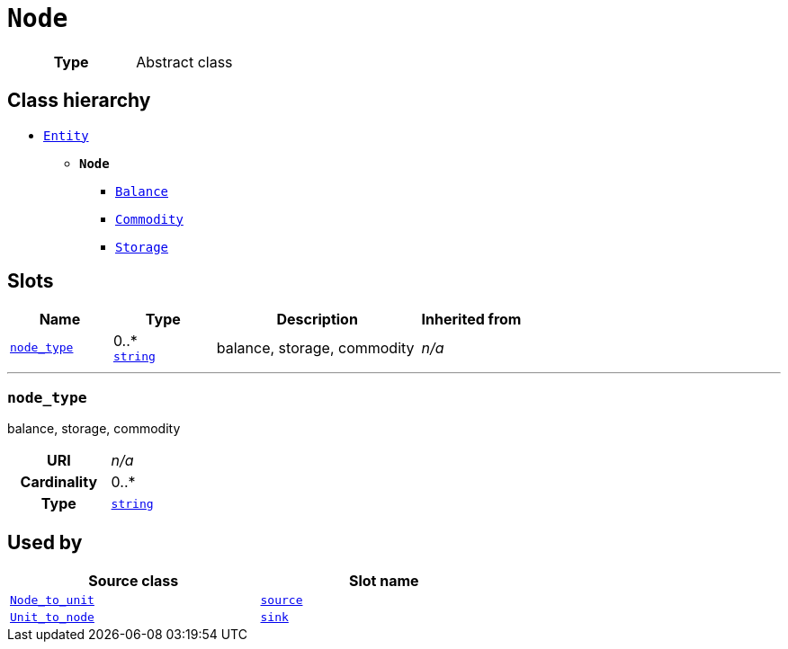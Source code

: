 = `Node`
:toclevels: 4



[cols="h,3",width=65%]
|===
| Type
| Abstract class




|===

== Class hierarchy
* xref::class/Entity.adoc[`Entity`]
** *`Node`*
 *** xref::class/Balance.adoc[`Balance`]
 *** xref::class/Commodity.adoc[`Commodity`]
 *** xref::class/Storage.adoc[`Storage`]


== Slots




[cols="1,1,2,1",width=100%]
|===
| Name | Type | Description | Inherited from

| <<node_type,`node_type`>>
//| [[slots_table.node_type]]<<node_type,`node_type`>>
| 0..* +
https://w3id.org/linkml/String[`string`]
| +++balance, storage, commodity+++
| _n/a_
|===

'''


//[discrete]
[#node_type]
=== `node_type`
+++balance, storage, commodity+++


[cols="h,4",width=65%]
|===
| URI
| _n/a_
| Cardinality
| 0..*
| Type
| https://w3id.org/linkml/String[`string`]


|===

////
[.text-left]
--
<<slots_table.node_type,&#10548;>>
--
////





== Used by


[cols="1,1",width=65%]
|===
| Source class | Slot name



| xref::class/Node_to_unit.adoc[`Node_to_unit`] | xref::class/Node_to_unit.adoc#source[`source`]



| xref::class/Unit_to_node.adoc[`Unit_to_node`] | xref::class/Unit_to_node.adoc#sink[`sink`]


|===

